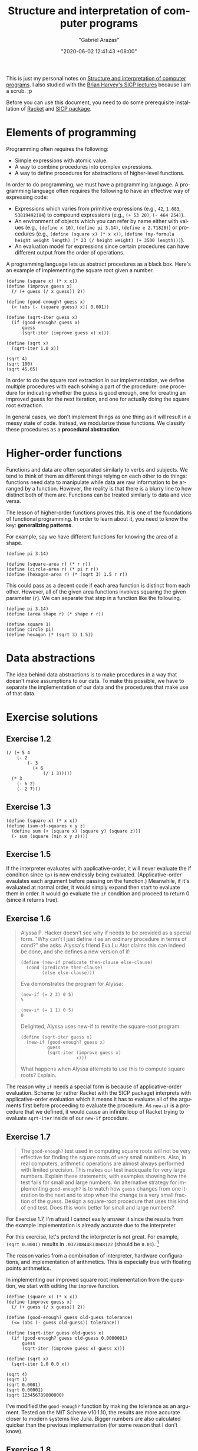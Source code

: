 #+title: Structure and interpretation of computer programs
#+author: "Gabriel Arazas"
#+email: "foo.dogsquared@gmail.com"
#+date: "2020-06-02 12:41:43 +08:00"
#+date_modified: "2021-04-05 16:09:08 +08:00"
#+language: en
#+options: toc:t
#+property: header-args  :exports both
#+tags: @fleeting courses compsci


This is just my personal notes on [[http://mitpress.mit.edu/sicp][Structure and interpretation of computer programs]].
I also studied with the [[https://archive.org/details/ucberkeley-webcast-PL3E89002AA9B9879E?sort=titleSorter][Brian Harvey's SICP lectures]] because I am a scrub. ;p

Before you can use this document, you need to do some prerequisite installation of [[https://racket-lang.org/][Racket]] and [[https://docs.racket-lang.org/sicp-manual/][SICP package]].




* Elements of programming

Programming often requires the following:

- Simple expressions with atomic value.
- A way to combine procedures into complex expressions.
- A way to define procedures for abstractions of higher-level functions.

In order to do programming, we must have a programming language.
A programming language often requires the following to have an effective way of expressing code:

- Expressions which varies from primitive expressions (e.g., ~42~, ~1.683~, ~53819492184~) to compound expressions (e.g., ~(+ 53 20)~, ~(- 464 254)~).
- An environment of objects which you can refer by name either with values (e.g., ~(define x 10)~, ~(define pi 3.14)~, ~(define e 2.71828)~) or procedures (e.g., ~(define (square x) (* x x))~, ~(define (my-formula height weight length) (* 23 (/ height weight) (+ 3500 length)))~).
- An evaluation model for expressions since certain procedures can have different output from the order of operations.

A programming language lets us abstract procedures as a black box.
Here's an example of implementing the square root given a number.

#+begin_src racket  :lang sicp
(define (square x) (* x x))
(define (improve guess x)
  (/ (+ guess (/ x guess)) 2))

(define (good-enough? guess x)
  (< (abs (- (square guess) x)) 0.001))

(define (sqrt-iter guess x)
  (if (good-enough? guess x)
      guess
      (sqrt-iter (improve guess x) x)))

(define (sqrt x)
  (sqrt-iter 1.0 x))

(sqrt 4)
(sqrt 100)
(sqrt 45.65)
#+end_src

#+results:
: 2.0000000929222947
: 10.000000000139897
: 6.756478442187127

In order to do the square root extraction in our implementation, we define multiple procedures with each solving a part of the procedure: one procedure for indicating whether the guess is good enough, one for creating an improved guess for the next iteration, and one for actually doing the square root extraction.

In general cases, we don't implement things as one thing as it will result in a messy state of code.
Instead, we modularize those functions.
We classify these procedures as a *procedural abstraction*.




* Higher-order functions

Functions and data are often separated similarly to verbs and subjects.
We tend to think of them as different things relying on each other to do things: functions need data to manipulate while data are raw information to be arranged by a function.
However, the reality is that there is a blurry line to how distinct both of them are.
Functions can be treated similarly to data and vice versa.

The lesson of higher-order functions proves this.
It is one of the foundations of functional programming.
In order to learn about it, you need to know the key: *generalizing patterns*.

For example, say we have different functions for knowing the area of a shape.

#+begin_src racket  :lang sicp
(define pi 3.14)

(define (square-area r) (* r r))
(define (circle-area r) (* pi r r))
(define (hexagon-area r) (* (sqrt 3) 1.5 r r))
#+end_src

#+results:

This could pass as a decent code if each area function is distinct from each other.
However, all of the given area functions involves squaring the given parameter (~r~).
We can separate that step in a function like the following.

#+begin_src racket  :lang sicp
(define pi 3.14)
(define (area shape r) (* shape r r))

(define square 1)
(define circle pi)
(define hexagon (* (sqrt 3) 1.5))
#+end_src

#+results:




* Data abstractions

The idea behind data abstractions is to make procedures in a way that doesn't make assumptions to our data.
To make this possible, we have to separate the implementation of our data and the procedures that make use of that data.




* Exercise solutions


** Exercise 1.2

#+begin_src racket  :lang sicp  :results silent
(/ (+ 5 4
    (- 2
        (- 3
          (+ 6
              (/ 1 3)))))
  (* 3
    (- 6 2)
    (- 2 7)))
#+end_src


** Exercise 1.3

#+begin_src racket  :lang sicp  :results silent
(define (square x) (* x x))
(define (sum-of-squares x y z)
  (define sum (+ (square x) (square y) (square z)))
  (- sum (square (min x y z))))
#+end_src


** Exercise 1.5

If the interpreter evaluates with applicative-order, it will never evaluate the if condition since ~(p)~ is now endlessly being evaluated.
(Applicative-order evaulates each argument before passing on the function.)
Meanwhile, if it's evaluated at normal order, it would simply expand then start to evaluate them in order.
It would go evaluate the ~if~ condition and proceed to return 0 (since it returns true).


** Exercise 1.6

#+begin_quote
Alyssa P. Hacker doesn't see why if needs to be provided as a special form.
"Why can't I just define it as an ordinary procedure in terms of cond?" she asks.
Alyssa's friend Eva Lu Ator claims this can indeed be done, and she defines a new version of if:

#+begin_example
(define (new-if predicate then-clause else-clause)
  (cond (predicate then-clause)
        (else else-clause)))
#+end_example

Eva demonstrates the program for Alyssa:

#+begin_example
(new-if (= 2 3) 0 5)
5

(new-if (= 1 1) 0 5)
0
#+end_example

Delighted, Alyssa uses new-if to rewrite the square-root program:

#+begin_example
(define (sqrt-iter guess x)
  (new-if (good-enough? guess x)
          guess
          (sqrt-iter (improve guess x)
                     x)))
#+end_example

What happens when Alyssa attempts to use this to compute square roots? Explain.
#+end_quote

The reason why ~if~ needs a special form is because of applicative-order evaluation.
Scheme (or rather Racket with the SICP package) interprets with applicative-order evaluation which it means it has to evaluate all of the arguments first before proceeding to evaluate the procedure.
As ~new-if~ is a procedure that we defined, it would cause an infinite loop of Racket trying to evaluate ~sqrt-iter~ inside of our ~new-if~ procedure.


** Exercise 1.7

#+begin_quote
The ~good-enough?~ test used in computing square roots will not be very effective for finding the square roots of very small numbers.
Also, in real computers, arithmetic operations are almost always performed with limited precision. This makes our test inadequate for very large numbers.
Explain these statements, with examples showing how the test fails for small and large numbers.
An alternative strategy for implementing ~good-enough?~ is to watch how ~guess~ changes from one iteration to the next and to stop when the change is a very small fraction of the guess.
Design a square-root procedure that uses this kind of end test.
Does this work better for small and large numbers?
#+end_quote

For Exercise 1.7, I'm afraid I cannot easily answer it since the results from the example implementation is already accurate due to the interpreter.

For this exercise, let's pretend the interpreter is not great.
For example, ~(sqrt 0.0001)~ results in ~.03230844833048122~ (should be ~0.01~).
[fn:: You can test how it really goes with the MIT Scheme interpreter.]

The reason varies from a combination of interpreter, hardware configurations, and implementation of arithmetics.
This is especially true with floating points arithmetics.

In implementing our improved square root implementation from the question, we start with editing the ~improve~ function.

#+begin_src racket  :lang sicp
(define (square x) (* x x))
(define (improve guess x)
  (/ (+ guess (/ x guess)) 2))

(define (good-enough? guess old-guess tolerance)
  (<= (abs (- guess old-guess)) tolerance))

(define (sqrt-iter guess old-guess x)
  (if (good-enough? guess old-guess 0.0000001)
      guess
      (sqrt-iter (improve guess x) guess x)))

(define (sqrt x)
  (sqrt-iter 1.0 0.0 x))

(sqrt 4)
(sqrt 1)
(sqrt 0.0001)
(sqrt 0.00001)
(sqrt 123456789000000)
#+end_src

#+results:
: 2.000000000000002
: 1.0
: 0.01
: 0.0031622776602038957
: 11111111.060555555

I've modified the ~good-enough?~ function by making the tolerance as an argument.
Tested on the MIT Scheme v10.1.10, the results are more accurate closer to modern systems like Julia.
Bigger numbers are also calculated quicker than the previous implementation (for some reason that I don't know).


** Exercise 1.8

#+begin_quote
Newton's method for cube roots is based on the fact that if y is an approximation to the cube root of x, then a better approximation is given by the value


\begin{equation*}
    \frac{x / y^2 + 2y}{3}
\end{equation*}

Use this formula to implement a cube-root procedure analogous to the square-root procedure.
(In section 1.3.4 we will see how to implement Newton's method in general as an abstraction of these square-root and cube-root procedures.)
#+end_quote

#+begin_src racket  :lang sicp
(define (square x) (* x x))
(define (improve guess x)
  (/ (+ (- x (square guess)) (* guess 2)) 3))

(define (good-enough? guess x)
  (< (abs (- (square guess) x)) 0.001))

(define (cbrt-iter guess x)
  (if (good-enough? guess x)
      guess
      (cbrt-iter (improve guess x) x)))

(define (cbrt x)
  (cbrt-iter 1.0 x))

(cbrt 9)
#+end_src

#+results:
: 3.000163135454436


** Exercise 1.9

#+begin_quote
Each of the following two procedures defines a method for adding two positive integers in terms of the procedures ~inc~, which increments its argument by 1, and ~dec~, which decrements its argument by 1.

#+begin_example
(define (+ a b)
  (if (= a 0)
      b
      (inc (+ (dec a) b))))

(define (+ a b)
  (if (= a 0)
      b
      (+ (dec a) (inc b))))
#+end_example

Using the substitution model, illustrate the process generated by each procedure in evaluating (+ 4 5).
Are these processes iterative or recursive?
#+end_quote

For the first definition, the resulting evaluation would have to look something like the following:

#+begin_example
(+ 4 5)
(inc (+ 3 5))
(inc (inc (+ 2 5)))
(inc (inc (inc (+ 1 5))))
(inc (inc (inc (inc (+ 0 5)))))
(inc (inc (inc (inc 5))))
(inc (inc (inc 6)))
(inc (inc 7))
(inc 8)
9
#+end_example

Based from the visualization, it seems it is a recursive process.

As for the second definition, the resulting evaluation would look like the following:

#+begin_example
(+ 4 5)
(+ 3 6)
(+ 2 7)
(+ 1 8)
(+ 0 9)
9
#+end_example

As each iteration does not result in embedding procedures in one big procedure, I think it is considered as an iterative process.


** Exercise 1.10

#+begin_quote
The following procedure computes a mathematical function called Ackermann's function.

#+begin_example
(define (A x y)
  (cond ((= y 0) 0)
        ((= x 0) (* 2 y))
        ((= y 1) 2)
        (else (A (- x 1)
                 (A x (- y 1))))))
#+end_example

What are the values of the following expressions?

#+begin_example
(A 1 10)

(A 2 4)

(A 3 3)
#+end_example

Consider the following procedures, where A is the procedure defined above:

#+begin_example
(define (f n) (A 0 n))

(define (g n) (A 1 n))

(define (h n) (A 2 n))

(define (k n) (* 5 n n))
#+end_example

Give concise mathematical definitions for the functions computed by the procedures ~f~, ~g~, and ~h~ for positive integer values of $n$.
For example, ~(k n)~ computes $5n^2$.
#+end_quote

For the sake of completeness, here is the function in question along with the given example usage (and its results in the following block):

#+begin_src racket  :lang sicp
(define (A x y)
  (cond ((= y 0) 0)
        ((= x 0) (* 2 y))
        ((= y 1) 2)
        (else (A (- x 1)
                 (A x (- y 1))))))

(A 1 10)
(A 2 4)
(A 3 3)
#+end_src

#+results:
: 1024
: 65536
: 65536

As for notating ~f~, ~g~, and ~h~ into mathematical definitions:

- ~f~ is $2n$.
- ~g~ is $2^n$.
- ~h~ is $2^n^2$.


** Exercise 1.30

#+begin_quote
The ~sum~ procedure above generates a linear recursion.
The procedure can be rewritten so that the sum is performed iteratively.
Show how to do this by filling in the missing expressions in the following definition:
#+end_quote

#+begin_src racket  :lang sicp
(define (sum term a next b)
  (define (iter a result)
    (if (> a b)
        result
        (iter (next a) (+ result a))))
  (iter a 0))
#+end_src


** Exercise 1.31a

#+begin_quote
The ~sum~ procedure is only the simplest of a vast number of similar abstractions that can be captured as higher-order procedures.
Write an analogous procedure called ~product~ that returns the product of the values of a function at points over a given range.
Show how to define ~factorial~ in terms of ~product~.
Also use ~product~ to compute approximations to \pi using the formula.

\begin{equation*}
\frac{\pi}{4} = \frac{2 \cdot 4 \cdot 4 \cdot 6 \cdot 6 \cdot 8 \cdots}{3 \cdot 3 \cdot 5 \cdot 5 \cdot 7 \cdot 7 \cdots}
\end{equation*}
#+end_quote

#+begin_src racket  :lang sicp
(define (product term a next b)
  (if (> a b)
      term
      (product (* (next a) term) (+ a 1) next b)))

(define (factorial term)
  (product 1  1 (lambda (a) a) term))

(define (wallis_prod term)
  (* 4 (product 1 1
                (lambda (a) (*
                             (/ (* 2 a) (+ (* 2 a) 1))
                             (/ (+ (* 2 a) 2) (+ (* 2 a) 1))))
                term)))

(factorial 1) ; should return 1
(factorial 5) ; should return 120
(factorial 10) ; should return 3628800
(factorial 20) ; should return 20!

; With larger values should return closer to the value of pi.
(wallis_prod 1)
(wallis_prod 5)
(wallis_prod 10)
(wallis_prod 20)
#+end_src

#+results:
: 1
: 120
: 3628800
: 2432902008176640000
: 32/9
: 524288/160083
: 274877906944/85530896451
: 302231454903657293676544/95064880114531295493525

Notwithstanding related to solving the entire problem, I'll include note on how I was able to create a procedure for the Pi value computation since it gave me the hardest time.
In order to start creating a procedure, I've simply observed the given formula with the induction that it can be separated into pairs like the following.
(I also simply didn't observe that each pair is also an iteration of a function.)

\begin{equation*}
\frac{\pi}{4} = \left(\frac{2}{3} \cdot \frac{4}{3} \right) \cdot \left(\frac{4}{5} \cdot \frac{6}{5} \right) \cdot \left(\frac{6}{7} \cdot \frac{8}{7} \right)
\end{equation*}

We can then observed that it has a generalized pattern.
Each iteration, in isolation, can be summarized as such.

\begin{equation*}
\left(\frac{2n}{2n+1} \cdot \frac{2n+2}{2n+1}\right)
\end{equation*}

With simple algebra, you can get the approximation of Pi by simply multiplying the equation with $4$.
Here is the finalized equation to my solution.

\begin{equation*}
f(j) \approx \pi \approx 4 \cdot \prod_{n=1}^j \left(\frac{2n}{2n+1} \cdot \frac{2n+2}{2n+1}\right)
\end{equation*}

With larger values, the result would be closer to the value of \pi.


** Exercise 1.31b

#+begin_quote
If your ~product~ procedure generates a recursive process, write one that generates an iterative process.
If it generates an iterative process, write one that generates a recursive process.
#+end_quote

Based from my answer in Exercise 1.31a, we can simply see whether we have created an iterative or recursive process simply with the ~trace~ function.

#+begin_src racket  :lang racket
(require racket/trace)
(define (product total fn a b)
  (if (> a b)
      total
      (product (* total (fn a)) fn (+ a 1) b)))

(define (factorial term)
  (product 1 (lambda (a) a) 1 term))

(trace product)
(factorial 5)
#+end_src

#+results:
: >(product 1 #<procedure:...v3/ob-PoMhn9.rkt:10:13> 1 5)
: >(product 1 #<procedure:...v3/ob-PoMhn9.rkt:10:13> 2 5)
: >(product 2 #<procedure:...v3/ob-PoMhn9.rkt:10:13> 3 5)
: >(product 6 #<procedure:...v3/ob-PoMhn9.rkt:10:13> 4 5)
: >(product 24 #<procedure:...v3/ob-PoMhn9.rkt:10:13> 5 5)
: >(product 120 #<procedure:...v3/ob-PoMhn9.rkt:10:13> 6 5)
: <120
: 120

With our implementation, we can see it is an iterative process.
The following code block is its recursive equivalent along with the stack trace for comprehension.

#+begin_src racket  :lang racket
(require racket/trace)
(define (product total fn a b)
  (if (> a b)
      1
      (* (fn a) (product total fn (+ a 1) b))))

(define (factorial term)
  (product 1 (lambda (a) a) 1 term))

(trace product)
(factorial 5)
#+end_src

#+results:
#+begin_example
>(product 1 #<procedure:...v3/ob-lY382a.rkt:10:13> 1 5)
> (product 1 #<procedure:...v3/ob-lY382a.rkt:10:13> 2 5)
> >(product 1 #<procedure:...v3/ob-lY382a.rkt:10:13> 3 5)
> > (product 1 #<procedure:...v3/ob-lY382a.rkt:10:13> 4 5)
> > >(product 1 #<procedure:...v3/ob-lY382a.rkt:10:13> 5 5)
> > > (product 1 #<procedure:...v3/ob-lY382a.rkt:10:13> 6 5)
< < < 1
< < <5
< < 20
< <60
< 120
<120
120
#+end_example


** Exercise 1.32a

#+begin_quote
Show that ~sum~ and ~product~ (exercise 1.31) are both special cases of a still more general notion called ~accumulate~ that combines a collection of terms, using some general accumulation function:

#+begin_example
(accumulate combiner null-value term a next b)
#+end_example

~accumulate~ takes as arguments the same term and range specifications as sum and product, together with a combiner procedure (of two arguments) that specifies how the current term is to be combined with the accumulation of the preceding terms and a null-value that specifies what base value to use when the terms run out.
Write ~accumulate~ and show how ~sum~ and ~product~ can both be defined as simple calls to ~accumulate~.
#+end_quote

#+begin_src racket  :lang sicp
(define (accumulate combiner null-value term a next b)
  (if (> a b)
      term
      (accumulate combiner null-value (combiner (next a) term) (next a) next b)))
#+end_src
